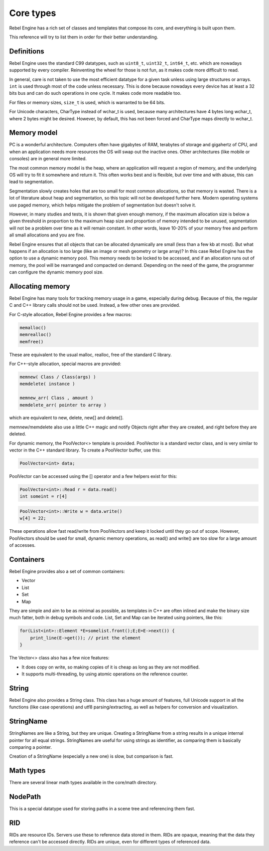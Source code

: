 Core types
==========

Rebel Engine has a rich set of classes and templates that compose its core,
and everything is built upon them.

This reference will try to list them in order for their better
understanding.

Definitions
-----------

Rebel Engine uses the standard C99 datatypes, such as ``uint8_t``,
``uint32_t``, ``int64_t``, etc. which are nowadays supported by every
compiler. Reinventing the wheel for those is not fun, as it makes code
more difficult to read.

In general, care is not taken to use the most efficient datatype for a
given task unless using large structures or arrays. ``int`` is used
through most of the code unless necessary. This is done because nowadays
every device has at least a 32 bits bus and can do such operations in
one cycle. It makes code more readable too.

For files or memory sizes, ``size_t`` is used, which is warranted to be
64 bits.

For Unicode characters, CharType instead of wchar_t is used, because
many architectures have 4 bytes long wchar_t, where 2 bytes might be
desired. However, by default, this has not been forced and CharType maps
directly to wchar_t.

.. seealso::

  - `core/typedefs.h <https://github.com/RebelToolbox/RebelEngine/blob/main/core/typedefs.h>`__

Memory model
------------

PC is a wonderful architecture. Computers often have gigabytes of RAM,
terabytes of storage and gigahertz of CPU, and when an application needs
more resources the OS will swap out the inactive ones. Other
architectures (like mobile or consoles) are in general more limited.

The most common memory model is the heap, where an application will
request a region of memory, and the underlying OS will try to fit it
somewhere and return it. This often works best and is flexible,
but over time and with abuse, this can lead to segmentation.

Segmentation slowly creates holes that are too small for most common
allocations, so that memory is wasted. There is a lot of literature
about heap and segmentation, so this topic will not be developed
further here. Modern operating systems use paged memory, which helps
mitigate the problem of segmentation but doesn't solve it.

However, in many studies and tests, it is shown that given enough
memory, if the maximum allocation size is below a given threshold in
proportion to the maximum heap size and proportion of memory intended to
be unused, segmentation will not be a problem over time as it will
remain constant. In other words, leave 10-20% of your memory free
and perform all small allocations and you are fine.

Rebel Engine ensures that all objects that can be allocated dynamically are
small (less than a few kb at most). But what happens if an allocation is
too large (like an image or mesh geometry or large array)? In this case
Rebel Engine has the option to use a dynamic memory pool. This memory needs to
be locked to be accessed, and if an allocation runs out of memory, the
pool will be rearranged and compacted on demand. Depending on the need
of the game, the programmer can configure the dynamic memory pool size.

Allocating memory
-----------------

Rebel Engine has many tools for tracking memory usage in a game, especially
during debug. Because of this, the regular C and C++ library calls
should not be used. Instead, a few other ones are provided.

For C-style allocation, Rebel Engine provides a few macros:

.. code-block:: none

    memalloc()
    memrealloc()
    memfree()

These are equivalent to the usual malloc, realloc, free of the standard C
library.

For C++-style allocation, special macros are provided:

.. code-block:: none

    memnew( Class / Class(args) )
    memdelete( instance )

    memnew_arr( Class , amount )
    memdelete_arr( pointer to array )

which are equivalent to new, delete, new[] and delete[].

memnew/memdelete also use a little C++ magic and notify Objects right
after they are created, and right before they are deleted.

For dynamic memory, the PoolVector<> template is provided. PoolVector is a
standard vector class, and is very similar to vector in the C++ standard library.
To create a PoolVector buffer, use this:

.. code-block:: cpp

    PoolVector<int> data;

PoolVector can be accessed using the [] operator and a few helpers exist for this:

.. code-block:: cpp

    PoolVector<int>::Read r = data.read()
    int someint = r[4]

.. code-block:: cpp

    PoolVector<int>::Write w = data.write()
    w[4] = 22;

These operations allow fast read/write from PoolVectors and keep it
locked until they go out of scope. However, PoolVectors should be used
for small, dynamic memory operations, as read() and write() are too slow for a
large amount of accesses.

.. seealso::

  - `core/os/memory.h <https://github.com/RebelToolbox/RebelEngine/blob/main/core/os/memory.h>`__
  - `core/pool_vector.h <https://github.com/RebelToolbox/RebelEngine/blob/main/core/pool_vector.h>`__

Containers
----------

Rebel Engine provides also a set of common containers:

-  Vector
-  List
-  Set
-  Map

They are simple and aim to be as minimal as possible, as templates
in C++ are often inlined and make the binary size much fatter, both in
debug symbols and code. List, Set and Map can be iterated using
pointers, like this:

.. code-block:: cpp

    for(List<int>::Element *E=somelist.front();E;E=E->next()) {
        print_line(E->get()); // print the element
    }

The Vector<> class also has a few nice features:

-  It does copy on write, so making copies of it is cheap as long as
   they are not modified.
-  It supports multi-threading, by using atomic operations on the
   reference counter.

.. seealso::

  - `core/vector.h <https://github.com/RebelToolbox/RebelEngine/blob/main/core/vector.h>`__
  - `core/list.h <https://github.com/RebelToolbox/RebelEngine/blob/main/core/list.h>`__
  - `core/set.h <https://github.com/RebelToolbox/RebelEngine/blob/main/core/set.h>`__
  - `core/map.h <https://github.com/RebelToolbox/RebelEngine/blob/main/core/map.h>`__

String
------

Rebel Engine also provides a String class. This class has a huge amount of
features, full Unicode support in all the functions (like case
operations) and utf8 parsing/extracting, as well as helpers for
conversion and visualization.

.. seealso::

  - `core/ustring.h <https://github.com/RebelToolbox/RebelEngine/blob/main/core/ustring.h>`__

StringName
----------

StringNames are like a String, but they are unique. Creating a
StringName from a string results in a unique internal pointer for all
equal strings. StringNames are useful for using strings as
identifier, as comparing them is basically comparing a pointer.

Creation of a StringName (especially a new one) is slow, but comparison
is fast.

.. seealso::

  - `core/string_name.h <https://github.com/RebelToolbox/RebelEngine/blob/main/core/string_name.h>`__

Math types
----------

There are several linear math types available in the core/math
directory.

.. seealso::

  - `core/math <https://github.com/RebelToolbox/RebelEngine/tree/main/core/math>`__

NodePath
--------

This is a special datatype used for storing paths in a scene tree and
referencing them fast.

.. seealso::

  - `core/node_path.h <https://github.com/RebelToolbox/RebelEngine/blob/main/core/node_path.h>`__

RID
---

RIDs are resource IDs. Servers use these to reference data stored in
them. RIDs are opaque, meaning that the data they reference can't be
accessed directly. RIDs are unique, even for different types of
referenced data.

.. seealso::

  - `core/rid.h <https://github.com/RebelToolbox/RebelEngine/blob/main/core/rid.h>`__
